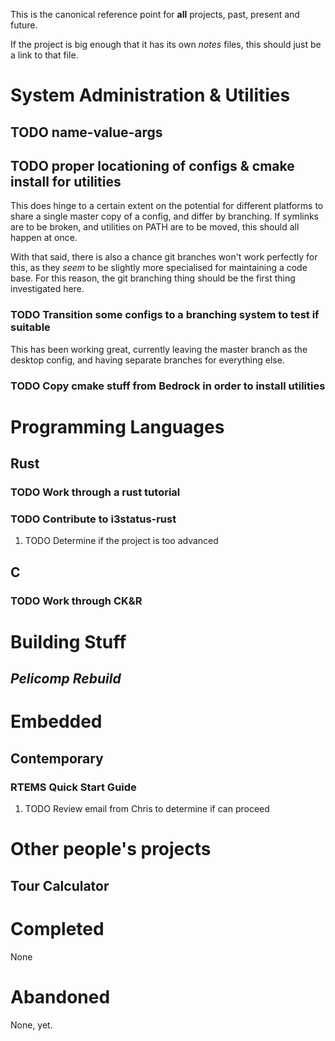 This is the canonical reference point for *all* projects, past, present and future.

If the project is big enough that it has its own /notes/ files, this should just be a link to that file.

* System Administration & Utilities
** TODO name-value-args
** TODO proper locationing of configs & cmake install for utilities
This does hinge to a certain extent on the potential for different platforms to share a single master copy of a config, and differ by branching. If symlinks are to be broken, and utilities on PATH are to be moved, this should all happen at once.

With that said, there is also a chance git branches won't work perfectly for this, as they /seem/ to be slightly more specialised for maintaining a code base. For this reason, the git branching thing should be the first thing investigated here.

*** TODO Transition some configs to a branching system to test if suitable
This has been working great, currently leaving the master branch as the desktop config, and having separate branches for everything else.

*** TODO Copy cmake stuff from Bedrock in order to install utilities
    
* Programming Languages
** Rust
*** TODO Work through a rust tutorial
*** TODO Contribute to i3status-rust 
**** TODO Determine if the project is too advanced

** C
*** TODO Work through CK&R


* Building Stuff
** [[~/src/projects/pelicomputer/plan.org][Pelicomp Rebuild]]


* Embedded
** Contemporary
*** RTEMS Quick Start Guide
**** TODO Review email from Chris to determine if can proceed


* Other people's projects
** Tour Calculator


* Completed
None 


* Abandoned
None, yet.
